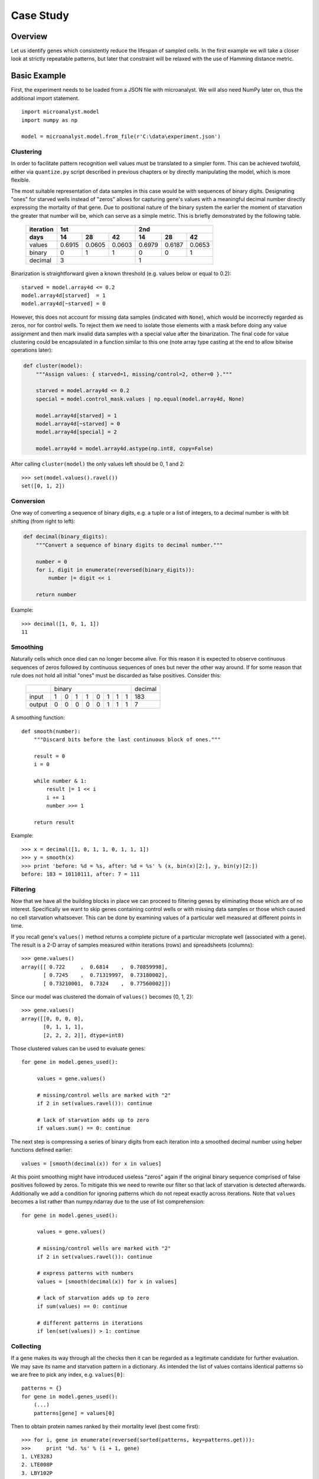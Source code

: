 Case Study
==========

Overview
--------

Let us identify genes which consistently reduce the lifespan of sampled cells. In the first example we will take a closer look at strictly repeatable patterns, but later that constraint will be relaxed with the use of Hamming distance metric.

Basic Example
-------------

First, the experiment needs to be loaded from a JSON file with microanalyst. We will also need NumPy later on, thus the additional import statement.

::

 import microanalyst.model
 import numpy as np

 model = microanalyst.model.from_file(r'C:\data\experiment.json')

Clustering
^^^^^^^^^^

In order to facilitate pattern recognition well values must be translated to a simpler form. This can be achieved twofold, either via ``quantize.py`` script described in previous chapters or by directly manipulating the model, which is more flexible.

The most suitable representation of data samples in this case would be with sequences of binary digits. Designating "ones" for starved wells instead of "zeros" allows for capturing gene's values with a meaningful decimal number directly expressing the mortality of that gene. Due to positional nature of the binary system the earlier the moment of starvation the greater that number will be, which can serve as a simple metric. This is briefly demonstrated by the following table.

 +-----------+--------------------------+--------------------------+
 | iteration |            1st           |            2nd           |
 +-----------+--------+--------+--------+--------+--------+--------+
 | days      |   14   |   28   |   42   |   14   |   28   |   42   |
 +===========+========+========+========+========+========+========+
 | values    | 0.6915 | 0.0605 | 0.0603 | 0.6979 | 0.6187 | 0.0653 |
 +-----------+--------+--------+--------+--------+--------+--------+
 | binary    |    0   |    1   |    1   |    0   |    0   |    1   |
 +-----------+--------+--------+--------+--------+--------+--------+
 | decimal   |             3            |              1           |
 +-----------+--------------------------+--------------------------+

Binarization is straightforward given a known threshold (e.g. values below or equal to 0.2)::

 starved = model.array4d <= 0.2
 model.array4d[starved]  = 1
 model.array4d[~starved] = 0

However, this does not account for missing data samples (indicated with ``None``), which would be incorrectly regarded as zeros, nor for control wells. To reject them we need to isolate those elements with a mask before doing any value assignment and then mark invalid data samples with a special value after the binarization. The final code for value clustering could be encapsulated in a function similar to this one (note array type casting at the end to allow bitwise operations later):

.. code-block:: python

 def cluster(model):
     """Assign values: { starved=1, missing/control=2, other=0 }."""

     starved = model.array4d <= 0.2
     special = model.control_mask.values | np.equal(model.array4d, None)

     model.array4d[starved] = 1
     model.array4d[~starved] = 0
     model.array4d[special] = 2

     model.array4d = model.array4d.astype(np.int8, copy=False)

After calling ``cluster(model)`` the only values left should be 0, 1 and 2::

 >>> set(model.values().ravel())
 set([0, 1, 2])


Conversion
^^^^^^^^^^

One way of converting a sequence of binary digits, e.g. a tuple or a list of integers, to a decimal number is with bit shifting (from right to left):

.. code-block:: python

 def decimal(binary_digits):
     """Convert a sequence of binary digits to decimal number."""

     number = 0
     for i, digit in enumerate(reversed(binary_digits)):
         number |= digit << i

     return number

Example::

 >>> decimal([1, 0, 1, 1])
 11

Smoothing
^^^^^^^^^

Naturally cells which once died can no longer become alive. For this reason it is expected to observe continuous sequences of zeros followed by continuous sequences of ones but never the other way around. If for some reason that rule does not hold all initial "ones" must be discarded as false positives. Consider this:

 +--------+---+---+---+---+---+---+---+---+---------+
 |        |  binary                       | decimal |
 +--------+---+---+---+---+---+---+---+---+---------+
 | input  | 1 | 0 | 1 | 1 | 0 | 1 | 1 | 1 | 183     |
 +--------+---+---+---+---+---+---+---+---+---------+
 | output | 0 | 0 | 0 | 0 | 0 | 1 | 1 | 1 | 7       |
 +--------+---+---+---+---+---+---+---+---+---------+

A smoothing function::

 def smooth(number):
     """Discard bits before the last continuous block of ones."""

     result = 0
     i = 0

     while number & 1:
         result |= 1 << i
         i += 1
         number >>= 1

     return result

Example::

 >>> x = decimal([1, 0, 1, 1, 0, 1, 1, 1])
 >>> y = smooth(x)
 >>> print 'before: %d = %s, after: %d = %s' % (x, bin(x)[2:], y, bin(y)[2:])
 before: 183 = 10110111, after: 7 = 111

Filtering
^^^^^^^^^

Now that we have all the building blocks in place we can proceed to filtering genes by eliminating those which are of no interest. Specifically we want to skip genes containing control wells or with missing data samples or those which caused no cell starvation whatsoever. This can be done by examining values of a particular well measured at different points in time.

If you recall gene's ``values()`` method returns a complete picture of a particular microplate well (associated with a gene). The result is a 2-D array of samples measured within iterations (rows) and spreadsheets (columns)::

 >>> gene.values()
 array([[ 0.722     ,  0.6814    ,  0.70859998],
        [ 0.7245    ,  0.71319997,  0.73180002],
        [ 0.73210001,  0.7324    ,  0.77560002]])

Since our model was clustered the domain of ``values()`` becomes {0, 1, 2}::

 >>> gene.values()
 array([[0, 0, 0, 0],
        [0, 1, 1, 1],
        [2, 2, 2, 2]], dtype=int8)

Those clustered values can be used to evaluate genes::

 for gene in model.genes_used():

      values = gene.values()

      # missing/control wells are marked with "2"
      if 2 in set(values.ravel()): continue

      # lack of starvation adds up to zero
      if values.sum() == 0: continue

The next step is compressing a series of binary digits from each iteration into a smoothed decimal number using helper functions defined earlier::

 values = [smooth(decimal(x)) for x in values]

At this point smoothing might have introduced useless "zeros" again if the original binary sequence comprised of false positives followed by zeros. To mitigate this we need to rewrite our filter so that lack of starvation is detected afterwards. Additionally we add a condition for ignoring patterns which do not repeat exactly across iterations. Note that ``values`` becomes a list rather than numpy.ndarray due to the use of list comprehension::

 for gene in model.genes_used():

      values = gene.values()

      # missing/control wells are marked with "2"
      if 2 in set(values.ravel()): continue

      # express patterns with numbers
      values = [smooth(decimal(x)) for x in values]

      # lack of starvation adds up to zero
      if sum(values) == 0: continue

      # different patterns in iterations
      if len(set(values)) > 1: continue

Collecting
^^^^^^^^^^

If a gene makes its way through all the checks then it can be regarded as a legitimate candidate for further evaluation. We may save its name and starvation pattern in a dictionary. As intended the list of values contains identical patterns so we are free to pick any index, e.g. ``values[0]``::

 patterns = {}
 for gene in model.genes_used():
     (...)
     patterns[gene] = values[0]

Then to obtain protein names ranked by their mortality level (best come first)::

 >>> for i, gene in enumerate(reversed(sorted(patterns, key=patterns.get))):
 >>>     print '%d. %s' % (i + 1, gene)
 1. LYE328J
 2. LTE008P
 3. LBY102P
 4. LOE101P
 5. LQE368J
 6. LUY021P
 7. LWE127P
 8. LTY014J
 (...)

Remember to take advantage of ``xlsv.py`` and ``xlsh.py`` scripts for visualizing experiment data, which can substantially simplify and augment the process of protein analysis.

A distribution of genes causing death after a certain number of days can be calculated using a counter. The percentages are non-cumulative and are only relative to a small subset of genes which have a pattern repeating exactly across all subsequent iterations.::

 >>> from collections import Counter
 >>>
 >>> day_offsets = [14, 28, 42]
 >>>
 >>> counter = Counter(patterns.values())
 >>> for pattern in reversed(sorted(counter.keys(), key=counter.get)):
 >>>
 >>>      percentage = counter.get(pattern) / float(len(patterns)) * 100.0
 >>>      days = day_offsets[len(day_offsets) - len(bin(pattern)[2:])]
 >>>
 >>>      print '%d%% caused death after %d days' % (percentage, days)
 55% caused death after 42 days
 33% caused death after 14 days
 10% caused death after 28 days

Complete code
^^^^^^^^^^^^^

Basic Example::

 #!/usr/bin/env python

 # The MIT License (MIT)
 #
 # Copyright (c) 2014 Bartosz Zaczynski
 #
 # Permission is hereby granted, free of charge, to any person obtaining a copy
 # of this software and associated documentation files (the "Software"), to deal
 # in the Software without restriction, including without limitation the rights
 # to use, copy, modify, merge, publish, distribute, sublicense, and/or sell
 # copies of the Software, and to permit persons to whom the Software is
 # furnished to do so, subject to the following conditions:
 #
 # The above copyright notice and this permission notice shall be included in
 # all copies or substantial portions of the Software.
 #
 # THE SOFTWARE IS PROVIDED "AS IS", WITHOUT WARRANTY OF ANY KIND, EXPRESS OR
 # IMPLIED, INCLUDING BUT NOT LIMITED TO THE WARRANTIES OF MERCHANTABILITY,
 # FITNESS FOR A PARTICULAR PURPOSE ANfD NONINFRINGEMENT. IN NO EVENT SHALL THE
 # AUTHORS OR COPYRIGHT HOLDERS BE LIABLE FOR ANY CLAIM, DAMAGES OR OTHER
 # LIABILITY, WHETHER IN AN ACTION OF CONTRACT, TORT OR OTHERWISE, ARISING FROM,
 # OUT OF OR IN CONNECTION WITH THE SOFTWARE OR THE USE OR OTHER DEALINGS IN
 # THE SOFTWARE.

 from collections import Counter

 import microanalyst.model
 import numpy as np


 def cluster(model):
     """Assign values: { starved=1, missing/control=2, other=0 }."""

     starved = model.array4d <= 0.2
     special = model.control_mask.values | np.equal(model.array4d, None)

     model.array4d[starved] = 1
     model.array4d[~starved] = 0
     model.array4d[special] = 2

     model.array4d = model.array4d.astype(np.int8, copy=False)


 def decimal(binary_digits):
     """Convert a sequence of binary digits to decimal number."""

     number = 0
     for i, digit in enumerate(reversed(binary_digits)):
         number |= digit << i

     return number


 def smooth(number):
     """Discard bits before the last continuous block of ones."""

     result = 0
     i = 0

     while number & 1:
         result |= 1 << i
         i += 1
         number >>= 1

     return result


 def show_ranked(patterns):
     """List protein names ranked by their mortality level."""
     for i, gene in enumerate(reversed(sorted(patterns, key=patterns.get))):
         print '%d. %s' % (i + 1, gene)


 def show_distribution(patterns, day_offsets):
     """Show distribution of genes' mortality level."""

     counter = Counter(patterns.values())
     for pattern in reversed(sorted(counter.keys(), key=counter.get)):

         percentage = counter.get(pattern) / float(len(patterns)) * 100.0
         days = day_offsets[len(day_offsets) - len(bin(pattern)[2:])]

         print '%d%% caused death after %d days' % (percentage, days)


 def main(filename):

     model = microanalyst.model.from_file(filename)

     cluster(model)

     patterns = {}
     for gene in model.genes_used():

         values = gene.values()

         # missing/control wells are marked with "2"
         if 2 in set(values.ravel()): continue

         # express patterns with numbers
         values = [smooth(decimal(x)) for x in values]

         # lack of starvation adds up to zero
         if sum(values) == 0: continue

         # different patterns in iterations
         if len(set(values)) > 1: continue

         patterns[gene] = values[0]

     day_offsets = [14*(i+1) for i in xrange(model.array4d.shape[1])]

     show_ranked(patterns)
     show_distribution(patterns, day_offsets)


 if __name__ == '__main__':
     main(r'C:\data\experiment.json')


Advanced Example
----------------

In this advanced example we will remove the constraint on strictly repeating patterns and replace it with a more sophisticated metric comprised of:

* the moment of starvation
* repeatability of patterns
* similarity of patterns.

Mortality
^^^^^^^^^

Mortality level will be calculated as before, i.e. by comparing numbers which reflect gene's binary patterns. A greater number indicates stronger effect on survival of the cells. Since the numbers from subsequent iterations might be different at this time the actual mortality is the sum of respective decimal numbers::

 mortality = sum(values)

Repeatability
^^^^^^^^^^^^^

A repeatable pattern is the one which contains at least one starvation and appears unchanged most frequently. Note there be might cases where a pattern is comprised of zeros in one iteration but not in the others. Therefore, we want to count occurrences of non-zero patterns only and determine the most frequent one as long as it occurs more than once. By definition a pattern which has a count of one is not repeatable.

Example:

 +-----------+----------------------------+---------------+
 | pattern   | occurrences                | repeatability |
 +===+===+===+============================+===============+
 | 0 | 0 | 1 | { "1": 1 }                 | 0             |
 +---+---+---+----------------------------+---------------+
 | 1 | 0 | 3 | { "1": 1, "3": 1 }         | 0             |
 +---+---+---+----------------------------+---------------+
 | 1 | 7 | 3 | { "1": 1, "3": 1, "7": 1 } | 0             |
 +---+---+---+----------------------------+---------------+
 | 0 | 3 | 3 | { "3": 2 }                 | 2             |
 +---+---+---+----------------------------+---------------+
 | 1 | 3 | 3 | { "1": 1, "3": 2 }         | 2             |
 +---+---+---+----------------------------+---------------+
 | 1 | 1 | 1 | { "1": 3 }                 | 3             |
 +---+---+---+----------------------------+---------------+

The code::

    from collections import Counter

    counter = Counter([x for x in values if x != 0])
    max_count = max(counter.values())

    repeatability = max_count if max_count > 1 else 0

Similarity
^^^^^^^^^^

Similarity is the measure of differences between the patterns observed in consecutive iterations. An essential part of this measure will be the Hamming distance which counts the number of positions at which two equally long binary strings manifest different digits::

 def hamming_distance(a, b):
     """Calculate the Hamming distance between two numbers."""

     result, c = 0, a ^ b
     while c:
         result += 1
         c &= c - 1

     return result

This needs to be extrapolated over all combinations of unordered pairs of patterns::

 import itertools

 def hamming_pairs(values):
     """Return the sum of Hamming distances between all pair combinations."""

     distance = 0
     for pair in itertools.combinations(values, 2):
         distance += hamming_distance(*pair)

     return distance

Unlike the factors defined earlier Hamming distance is inversely proportional to the measured quality, i.e. a short distance is considered to be better than a long one. In order to make it compatible with the remaining components of the metric it needs to be reversed. The actual distance must be subtracted from the maximum theoretical one.

.. math::
  H_{max} = k \cdot C^2_n = k \cdot {n \choose 2} = k \cdot \frac{n!}{2! \cdot (n - 2)!} = \frac{k \cdot n \cdot (n - 1)}{2}

  k - \text{number of spreadsheets per iteration}

  n - \text{number of iterations}

However, this formula as well as the Hamming distance itself cannot be applied directly on an unprocessed sequence of patterns. Just like with repeatability we need to exclude zeros from the computation to avoid comparing meaningless patterns such as (0, 0) and reject non-repeating patterns. Therefore::

    nonzero = [x for x in values if x != 0]

    n = len(nonzero)
    k = model.array4d.shape[1]

    hmax = k * n * (n - 1) / 2
    h = hamming_pairs(nonzero)

    similarity = hmax - h if n > 1 else 0

Final Metric
^^^^^^^^^^^^

All components can be encapsulated in a class utilizing delegation for the computation of specific metrics::

 from collection import namedtuple

 class Metric(object):

    def __init__(self, model, values):

        n, k = model.array4d.shape[:2]

        Component = namedtuple('Component', 'value, max')

        self.components = [
            Component(mortality(values), n*(2**k-1)),
            Component(repeatability(values), n),
            Component(similarity(model, values), k*n*(n-1)/2)
        ]

        self.percents = [x.value / float(x.max) * 100.0 for x in self.components]
        self.total = sum([x.value for x in self.components])

    def __str__(self):
        return '(m=%d%%, r=%d%%, s=%d%%)' % tuple(self.percents)

Example::

 >>> Metric(model, [3, 3, 1])
 (m=15%, r=66%, s=83%)

* Mortality is measured at 15% because the sum of all patterns amounts to 7, whereas the maximum is 3 x 15 for this particular model (there were four spreadsheets per iteration).
* Repeatability scores 66% because a pattern appears twice during three iterations.
* Similarity:

 .. math::

    S = \frac{H_{max} - \left(h(3, 3) + h(3, 1) + h(3, 1)\right)}{H_{max}} = \frac{12 - \left(0 + 1 + 1\right)}{12} = \frac{10}{12} \approx 85\%

    \text{where}

    H_{max} = \frac{k \cdot n \cdot (n - 1)}{2} = \frac{4 \cdot 3 \cdot 2}{2} = 12

Of course the components of this metric are correlated. For instance a pattern repeating exactly, i.e. having r=100%, implies similarity of s=100% and vice versa. However, some correlations do not work both ways such as mortality and repeatability (m=100% then r=100%, but not the other way around).

Scores
^^^^^^

Genes can be ranked by their total score::

 >>> it = sorted(metrics.iteritems(), key=lambda x: x[1].total)
 >>> for i, (gene, metric) in enumerate(reversed(it)):
 >>>     print '%d. %s = %s' % (i + 1, gene, metric)
 1. LVE011P = (m=100%, r=100%, s=100%)
 2. LVE013P = (m=100%, r=100%, s=100%)
 3. LUE026J = (m=82%, r=66%, s=83%)
 4. LYE299J = (m=64%, r=66%, s=83%)
 5. LUY031P = (m=68%, r=66%, s=50%)
 6. LZE276J = (m=46%, r=100%, s=100%)
 7. LZE179J = (m=66%, r=66%, s=33%)
 8. LTE162J = (m=46%, r=100%, s=100%)
 9. LPE088J = (m=46%, r=100%, s=100%)
 (...)

If some quality needs to be emphasized use a weighted average. For example to favour repeatable patterns (``average`` is defined in the next section)::

 >>> weights = [1, 2, 1]
 >>> it = sorted(metrics.iteritems(), key=lambda x: x[1].average(weights))
 >>> for i, (gene, metric) in enumerate(reversed(it)):
 >>>     print '%d. %s = %s' % (i + 1, gene, metric)
 1. LVE011P = (m=100%, r=100%, s=100%)
 2. LVE013P = (m=100%, r=100%, s=100%)
 3. LZE276J = (m=46%, r=100%, s=100%)
 4. LUY021P = (m=46%, r=100%, s=100%)
 5. LTE162J = (m=46%, r=100%, s=100%)
 6. LPE088J = (m=46%, r=100%, s=100%)
 7. LBE223J = (m=46%, r=100%, s=100%)
 8. LRE123J = (m=46%, r=100%, s=100%)
 9. LNY032P = (m=46%, r=100%, s=100%)
 (...)

Complete code
^^^^^^^^^^^^^

Advanced Example::

 #!/usr/bin/env python

 # The MIT License (MIT)
 #
 # Copyright (c) 2014 Bartosz Zaczynski
 #
 # Permission is hereby granted, free of charge, to any person obtaining a copy
 # of this software and associated documentation files (the "Software"), to deal
 # in the Software without restriction, including without limitation the rights
 # to use, copy, modify, merge, publish, distribute, sublicense, and/or sell
 # copies of the Software, and to permit persons to whom the Software is
 # furnished to do so, subject to the following conditions:
 #
 # The above copyright notice and this permission notice shall be included in
 # all copies or substantial portions of the Software.
 #
 # THE SOFTWARE IS PROVIDED "AS IS", WITHOUT WARRANTY OF ANY KIND, EXPRESS OR
 # IMPLIED, INCLUDING BUT NOT LIMITED TO THE WARRANTIES OF MERCHANTABILITY,
 # FITNESS FOR A PARTICULAR PURPOSE ANfD NONINFRINGEMENT. IN NO EVENT SHALL THE
 # AUTHORS OR COPYRIGHT HOLDERS BE LIABLE FOR ANY CLAIM, DAMAGES OR OTHER
 # LIABILITY, WHETHER IN AN ACTION OF CONTRACT, TORT OR OTHERWISE, ARISING FROM,
 # OUT OF OR IN CONNECTION WITH THE SOFTWARE OR THE USE OR OTHER DEALINGS IN
 # THE SOFTWARE.

 from collections import Counter, namedtuple

 import microanalyst.model
 import numpy as np
 import itertools


 def cluster(model):
     """Assign values: { starved=1, missing/control=2, other=0 }."""

     starved = model.array4d <= 0.2
     special = model.control_mask.values | np.equal(model.array4d, None)

     model.array4d[starved] = 1
     model.array4d[~starved] = 0
     model.array4d[special] = 2

     model.array4d = model.array4d.astype(np.int8, copy=False)


 def decimal(binary_digits):
     """Convert a sequence of binary digits to decimal number."""

     number = 0
     for i, digit in enumerate(reversed(binary_digits)):
         number |= digit << i

     return number


 def smooth(number):
     """Discard bits before the last continuous block of ones."""

     result = 0
     i = 0

     while number & 1:
         result |= 1 << i
         i += 1
         number >>= 1

     return result


 def hamming_distance(a, b):
     """Calculate the Hamming distance between two numbers."""

     result, c = 0, a ^ b
     while c:
         result += 1
         c &= c - 1

     return result


 def hamming_pairs(values):
     """Return the sum of Hamming distances between all pair combinations."""

     distance = 0
     for pair in itertools.combinations(values, 2):
         distance += hamming_distance(*pair)

     return distance


 def mortality(values):
     return sum(values)


 def repeatability(values):
     counter = Counter([x for x in values if x != 0])
     max_count = max(counter.values())
     return max_count if max_count > 1 else 0


 def similarity(model, values):

     nonzero = [x for x in values if x != 0]

     n = len(nonzero)
     k = model.array4d.shape[1]

     hmax = k * n * (n - 1) / 2
     h = hamming_pairs(nonzero)

     return hmax - h if n > 1 else 0


 class Metric(object):

     def __init__(self, model, values):

         n, k = model.array4d.shape[:2]

         Component = namedtuple('Component', 'value, max')

         self.components = [
             Component(mortality(values), n*(2**k-1)),
             Component(repeatability(values), n),
             Component(similarity(model, values), k*n*(n-1)/2)
         ]

         self.percents = [x.value / float(x.max) * 100.0 for x in self.components]
         self.total = sum([x.value for x in self.components])

     def __str__(self):
         return '(m=%d%%, r=%d%%, s=%d%%)' % tuple(self.percents)

     def average(self, weights=None):

         if not weights:
             weights = [1] * 3

         return sum([weights[i] * self.percents[i] for i in xrange(3)]) / float(sum(weights))


 def show_ranked_total(metrics):
     _show_ranked(metrics, lambda x: x[1].total)


 def show_ranked_average(metrics, weights=None):
     _show_ranked(metrics, lambda x: x[1].average(weights))


 def _show_ranked(metrics, key_func):
     it = sorted(metrics.iteritems(), key=key_func)
     for i, (gene, metric) in enumerate(reversed(it)):
         print '%d. %s = %s' % (i + 1, gene, metric)


 def main(filename):

     model = microanalyst.model.from_file(filename)

     cluster(model)

     metrics = {}
     for gene in model.genes_used():

         values = gene.values()

         # missing/control wells are marked with "2"
         if 2 in set(values.ravel()): continue

         # express patterns with numbers
         values = [smooth(decimal(x)) for x in values]

         # lack of starvation adds up to zero
         if sum(values) == 0: continue

         metrics[gene] = Metric(model, values)

     #show_ranked_total(metrics)
     show_ranked_average(metrics, [1, 2, 1])


 if __name__ == '__main__':
     main(r'C:\data\experiment.json')
